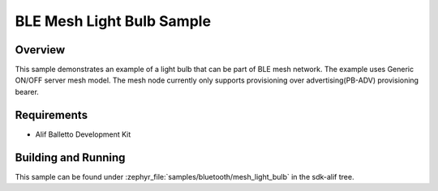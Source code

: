 .. _bluetooth-mesh-light-bulb-sample:

BLE Mesh Light Bulb Sample
##########################

Overview
********

This sample demonstrates an example of a light bulb that can be part of BLE mesh network. The example uses Generic ON/OFF server mesh model. The mesh node currently only supports provisioning over advertising(PB-ADV) provisioning bearer.

Requirements
************

* Alif Balletto Development Kit

Building and Running
********************

This sample can be found under :zephyr_file:`samples/bluetooth/mesh_light_bulb` in the
sdk-alif tree.
